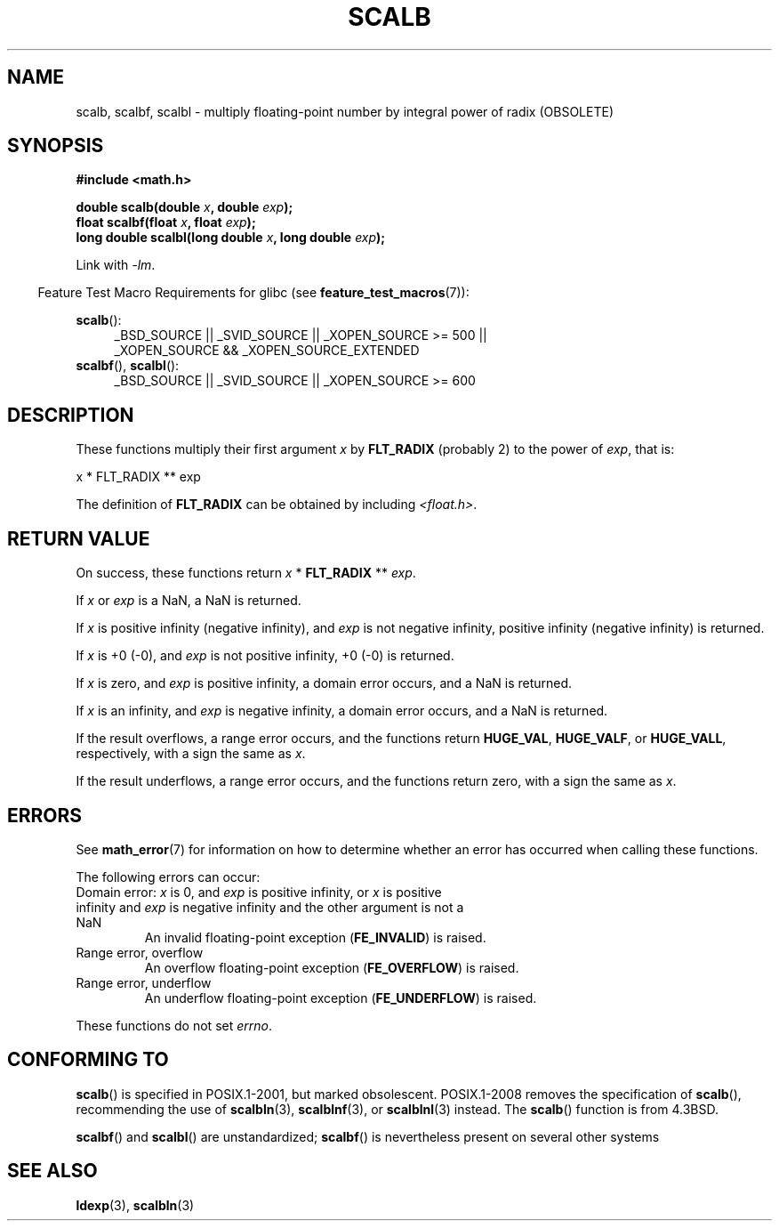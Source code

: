 .\" Copyright 2004 Andries Brouwer <aeb@cwi.nl>.
.\" and Copyright 2008, Linux Foundation, written by Michael Kerrisk
.\"     <mtk.manpages@gmail.com>
.\"
.\" %%%LICENSE_START(VERBATIM)
.\" Permission is granted to make and distribute verbatim copies of this
.\" manual provided the copyright notice and this permission notice are
.\" preserved on all copies.
.\"
.\" Permission is granted to copy and distribute modified versions of this
.\" manual under the conditions for verbatim copying, provided that the
.\" entire resulting derived work is distributed under the terms of a
.\" permission notice identical to this one.
.\"
.\" Since the Linux kernel and libraries are constantly changing, this
.\" manual page may be incorrect or out-of-date.  The author(s) assume no
.\" responsibility for errors or omissions, or for damages resulting from
.\" the use of the information contained herein.  The author(s) may not
.\" have taken the same level of care in the production of this manual,
.\" which is licensed free of charge, as they might when working
.\" professionally.
.\"
.\" Formatted or processed versions of this manual, if unaccompanied by
.\" the source, must acknowledge the copyright and authors of this work.
.\" %%%LICENSE_END
.\"
.TH SCALB 3 2013-03-23 "" "Linux Programmer's Manual"
.SH NAME
scalb, scalbf, scalbl \- multiply floating-point number
by integral power of radix (OBSOLETE)
.SH SYNOPSIS
.B #include <math.h>
.sp
.BI "double scalb(double " x ", double " exp );
.br
.BI "float scalbf(float " x ", float " exp );
.br
.BI "long double scalbl(long double " x ", long double " exp );
.sp
Link with \fI\-lm\fP.
.sp
.in -4n
Feature Test Macro Requirements for glibc (see
.BR feature_test_macros (7)):
.in
.sp
.ad l
.BR scalb ():
.RS 4
_BSD_SOURCE || _SVID_SOURCE || _XOPEN_SOURCE\ >=\ 500 ||
_XOPEN_SOURCE\ &&\ _XOPEN_SOURCE_EXTENDED
.RE
.br
.BR scalbf (),
.BR scalbl ():
.RS 4
_BSD_SOURCE || _SVID_SOURCE || _XOPEN_SOURCE\ >=\ 600
.RE
.ad b
.SH DESCRIPTION
These functions multiply their first argument
.I x
by
.B FLT_RADIX
(probably 2)
to the power of
.IR exp ,
that is:
.nf

    x * FLT_RADIX ** exp
.fi

The definition of
.B FLT_RADIX
can be obtained by including
.IR <float.h> .
.\" not in /usr/include but in a gcc lib
.SH RETURN VALUE
On success, these functions return
.IR x
*
.B FLT_RADIX
**
.IR exp .

If
.I x
or
.I exp
is a NaN, a NaN is returned.

If
.I x
is positive infinity (negative infinity),
and
.I exp
is not negative infinity,
positive infinity (negative infinity) is returned.

If
.I x
is +0 (\-0), and
.I exp
is not positive infinity, +0 (\-0) is returned.

If
.I x
is zero, and
.I exp
is positive infinity,
a domain error occurs, and
a NaN is returned.

If
.I x
is an infinity,
and
.I exp
is negative infinity,
a domain error occurs, and
a NaN is returned.

If the result overflows,
a range error occurs,
and the functions return
.BR HUGE_VAL ,
.BR HUGE_VALF ,
or
.BR HUGE_VALL ,
respectively, with a sign the same as
.IR x .

If the result underflows,
a range error occurs,
and the functions return zero, with a sign the same as
.IR x .
.SH ERRORS
See
.BR math_error (7)
for information on how to determine whether an error has occurred
when calling these functions.
.PP
The following errors can occur:
.TP
Domain error: \fIx\fP is 0, and \fIexp\fP is positive infinity, \
or \fIx\fP is positive infinity and \fIexp\fP is negative infinity \
and the other argument is not a NaN
.\" .I errno
.\" is set to
.\" .BR EDOM .
An invalid floating-point exception
.RB ( FE_INVALID )
is raised.
.TP
Range error, overflow
.\" .I errno
.\" is set to
.\" .BR ERANGE .
An overflow floating-point exception
.RB ( FE_OVERFLOW )
is raised.
.TP
Range error, underflow
.\" .I errno
.\" is set to
.\" .BR ERANGE .
An underflow floating-point exception
.RB ( FE_UNDERFLOW )
is raised.
.PP
These functions do not set
.IR errno .
.\" FIXME . Is it intentional that these functions do not set errno?
.\" Bug raised: http://sources.redhat.com/bugzilla/show_bug.cgi?id=6803
.\" Bug raised: http://sources.redhat.com/bugzilla/show_bug.cgi?id=6804
.SH CONFORMING TO
.BR scalb ()
is specified in POSIX.1-2001, but marked obsolescent.
POSIX.1-2008 removes the specification of
.BR scalb (),
recommending the use of
.BR scalbln (3),
.BR scalblnf (3),
or
.BR scalblnl (3)
instead.
The
.BR scalb ()
function is from 4.3BSD.

.BR scalbf ()
and
.BR scalbl ()
are unstandardized;
.BR scalbf ()
is nevertheless present on several other systems
.\" Looking at header files: scalbf() is present on the
.\" BSDs, Tru64, HP-UX 11, Irix 6.5; scalbl() is on HP-UX 11 and Tru64.
.SH SEE ALSO
.BR ldexp (3),
.BR scalbln (3)
